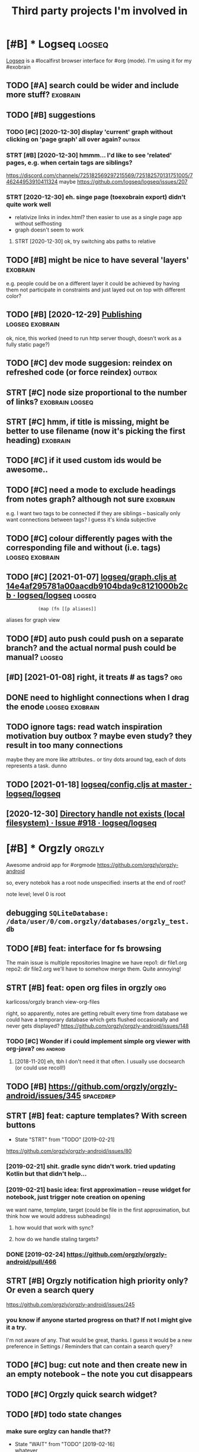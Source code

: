 #+TITLE: Third party projects I'm involved in
#+logseq_graph: false


* [#B] * Logseq                                                      :logseq:
:PROPERTIES:
:CUSTOM_ID: logseq
:END:
[[https://github.com/logseq/logseq#logseq][Logseq]] is a #localfirst browser interface for #org (mode). I'm using it for my #exobrain

** TODO [#A] search could be wider and include more stuff?         :exobrain:
:PROPERTIES:
:CREATED:  [2020-12-29]
:ID:       srchcldbwdrndncldmrstff
:END:
** TODO [#B] suggestions
:PROPERTIES:
:CREATED:  [2020-12-30]
:ID:       sggstns
:END:
*** TODO [#C] [2020-12-30] display 'current' graph without clicking on 'page graph' all over again? :outbox:
:PROPERTIES:
:ID:       dsplycrrntgrphwthtclckngnpggrphllvrgn
:END:
*** STRT [#B] [2020-12-30] hmmm... I'd like to see 'related' pages, e.g. when certain tags are siblings?
:PROPERTIES:
:ID:       hmmmdlktsrltdpgsgwhncrtntgsrsblngs
:END:
https://discord.com/channels/725182569297215569/725182570131751005/746244953910411324
maybe https://github.com/logseq/logseq/issues/207
*** STRT [2020-12-30] eh. singe page (toexobrain export) didn't quite work well
:PROPERTIES:
:ID:       hsngpgtxbrnxprtddntqtwrkwll
:END:
- relativize links in index.html? then easier to use as a single page app without selfhosting
- graph doesn't seem to work
**** STRT [2020-12-30] ok, try switching abs paths to relative
:PROPERTIES:
:ID:       ktryswtchngbspthstrltv
:END:
** TODO [#B] might be nice to have several 'layers'                :exobrain:
:PROPERTIES:
:CREATED:  [2021-01-09]
:ID:       mghtbncthvsvrllyrs
:END:
e.g. people could be on a different layer
it could be achieved by having them not participate in constraints and just layed out on top with different color?
** TODO [#B] [2020-12-29] [[https://logseq.github.io/page/publishing][Publishing]] :logseq:exobrain:
:PROPERTIES:
:ID:       slgsqgthbpgpblshngpblshng
:END:
ok, nice, this worked (need to run http server though, doesn't work as a fully static page?)
** TODO [#C] dev mode suggesion: reindex on refreshed code (or force reindex) :outbox:
:PROPERTIES:
:CREATED:  [2021-01-15]
:ID:       dvmdsggsnrndxnrfrshdcdrfrcrndx
:END:
** STRT [#C] node size proportional to the number of links? :exobrain:logseq:
:PROPERTIES:
:CREATED:  [2021-01-09]
:ID:       ndszprprtnltthnmbrflnks
:END:
** STRT [#C] hmm, if title is missing, might be better to use filename (now it's picking the first heading) :exobrain:
:PROPERTIES:
:CREATED:  [2020-12-29]
:ID:       hmmfttlsmssngmghtbbttrtsflnmnwtspckngthfrsthdng
:END:
** TODO [#C] if it used custom ids would be awesome..
:PROPERTIES:
:CREATED:  [2020-12-29]
:ID:       ftsdcstmdswldbwsm
:END:
** TODO [#C] need a mode to exclude headings from notes graph? although not sure :exobrain:
:PROPERTIES:
:CREATED:  [2021-01-06]
:ID:       ndmdtxcldhdngsfrmntsgrphlthghntsr
:END:
e.g. I want two tags to be connected if they are siblings -- basically only want connections between tags? I guess it's kinda subjective
** TODO [#C] colour differently pages with the corresponding file and without (i.e. tags) :logseq:exobrain:
:PROPERTIES:
:CREATED:  [2021-01-09]
:ID:       clrdffrntlypgswththcrrspndngflndwthttgs
:END:
** TODO [#C] [2021-01-07] [[https://github.com/logseq/logseq/blob/14e4af295781a00aacdb9104bda9c8121000b2cb/src/main/frontend/handler/graph.cljs#L112][logseq/graph.cljs at 14e4af295781a00aacdb9104bda9c8121000b2cb · logseq/logseq]] :logseq:
:PROPERTIES:
:ID:       sgthbcmlgsqlgsqblbfcdbbdcphcljstfcdbbdcbcblgsqlgsq
:END:
:             (map (fn [[p aliases]]

aliases for graph view
** TODO [#D] auto push could push on a separate branch? and the actual normal push could be manual? :logseq:
:PROPERTIES:
:CREATED:  [2021-01-06]
:ID:       tpshcldpshnsprtbrnchndthctlnrmlpshcldbmnl
:END:
** [#D] [2021-01-08] right, it treats # as tags?                        :org:
:PROPERTIES:
:ID:       rghtttrtsstgs
:END:
** DONE need to highlight connections when I drag the enode :logseq:exobrain:
:PROPERTIES:
:CREATED:  [2021-01-09]
:ID:       ndthghlghtcnnctnswhndrgthnd
:END:
** TODO ignore tags: read watch inspiration motivation buy outbox ? maybe even study? they result in too many connections
:PROPERTIES:
:CREATED:  [2021-01-17]
:ID:       gnrtgsrdwtchnsprtnmtvtnbyvnstdythyrsltntmnycnnctns
:END:
maybe they are more like attributes.. or tiny dots around tag, each of dots represents a task. dunno
** TODO [2021-01-18] [[https://github.com/logseq/logseq/blob/master/src/main/frontend/config.cljs#L18][logseq/config.cljs at master · logseq/logseq]]
:PROPERTIES:
:ID:       sgthbcmlgsqlgsqblbmstrsrclgsqcnfgcljstmstrlgsqlgsq
:END:

** [2020-12-30] [[https://github.com/logseq/logseq/issues/918][Directory handle not exists (local filesystem) · Issue #918 · logseq/logseq]]
:PROPERTIES:
:ID:       sgthbcmlgsqlgsqsssdrctryhtxstslclflsystmsslgsqlgsq
:END:

* [#B] * Orgzly                                                      :orgzly:
:PROPERTIES:
:ID:       rgzly
:END:
Awesome android app for #orgmode
https://github.com/orgzly/orgzly-android

so, every notebok has a root node
unspecified: inserts at the end of root?

note level; level 0 is root

** debugging ~SQLiteDatabase: /data/user/0/com.orgzly/databases/orgzly_test.db~
:PROPERTIES:
:ID:       dbggngsqltdtbsdtsrcmrgzlydtbssrgzlytstdb
:END:

** TODO [#B] feat: interface for fs browsing
:PROPERTIES:
:CREATED:  [2017-12-17]
:ID:       ftntrfcfrfsbrwsng
:END:

The main issue is multiple repositories
Imagine we have
repo1:
  dir
     file1.org
repo2:
  dir
     file2.org
we'll have to somehow merge them. Quite annoying!

** STRT [#B] feat: open org files in orgzly                             :org:
:PROPERTIES:
:CREATED:  [2018-01-10]
:ID:       ftpnrgflsnrgzly
:END:

karlicoss/orgzly branch view-org-files

right, so apparently, notes are getting rebuilt every time from database
we could have a temporary database which gets flushed occasionally and never gets displayed?
https://github.com/orgzly/orgzly-android/issues/148

*** TODO [#C] Wonder if i could implement simple org viewer with org-java? :org:android:
:PROPERTIES:
:CREATED:  [2018-08-29]
:ID:       wndrfcldmplmntsmplrgvwrwthrgjv
:END:
**** [2018-11-20] eh, tbh I don't need it that often. I usually use docsearch (or could use recoll!)
:PROPERTIES:
:ID:       htbhdntndtthtftnsllysdcsrchrcldsrcll
:END:

** TODO [#B] https://github.com/orgzly/orgzly-android/issues/345  :spacedrep:
:PROPERTIES:
:CREATED:  [2019-04-15]
:ID:       sgthbcmrgzlyrgzlyndrdsss
:END:

** STRT [#B] feat: capture templates? With screen buttons
:PROPERTIES:
:CREATED:  [2018-10-24]
:ID:       ftcptrtmpltswthscrnbttns
:END:
- State "STRT"      from "TODO"       [2019-02-21]
https://github.com/orgzly/orgzly-android/issues/80
*** [2019-02-21] shit. gradle sync didn't work. tried updating Kotlin but that didn't help...
:PROPERTIES:
:ID:       shtgrdlsyncddntwrktrdpdtngktlnbtthtddnthlp
:END:
*** [2019-02-21] basic idea: first approximation -- reuse widget for notebook, just trigger note creation on opening
:PROPERTIES:
:ID:       bscdfrstpprxmtnrswdgtfrntbkjsttrggrntcrtnnpnng
:END:
we want
name, template, target (could be file in the first approximation, but think how we would address subheadings)
**** how would that work with sync?
:PROPERTIES:
:ID:       hwwldthtwrkwthsync
:END:
**** how do we handle staling targets?
:PROPERTIES:
:ID:       hwdwhndlstlngtrgts
:END:
*** DONE [2019-02-24] https://github.com/orgzly/orgzly-android/pull/466
:PROPERTIES:
:ID:       sgthbcmrgzlyrgzlyndrdpll
:END:

** STRT [#B] Orgzly notification high priority only? Or even a search query
:PROPERTIES:
:CREATED:  [2018-10-05]
:ID:       rgzlyntfctnhghprrtynlyrvnsrchqry
:END:
https://github.com/orgzly/orgzly-android/issues/245
*** you know if anyone started progress on that? If not I might give it a try.
:PROPERTIES:
:ID:       yknwfnynstrtdprgrssnthtfntmghtgvttry
:END:
I'm not aware of any. That would be great, thanks.
I guess it would be a new preference in Settings / Reminders that can contain a search query?

** TODO [#C] bug: cut note and then create new in an empty notebook -- the note you cut disappears
:PROPERTIES:
:CREATED:  [2018-04-27]
:ID:       bgctntndthncrtnwnnmptyntbkthntyctdspprs
:END:

** TODO [#C] Orgzly quick search widget?
:PROPERTIES:
:CREATED:  [2019-04-03]
:ID:       rgzlyqcksrchwdgt
:END:

** TODO [#D] todo state changes
:PROPERTIES:
:CREATED:  [2019-02-16]
:ID:       tdsttchngs
:END:
*** make sure orglzy can handle that??
:PROPERTIES:
:ID:       mksrrglzycnhndltht
:END:
- State "WAIT"       from "TODO"       [2019-02-16] \\
  whatever


** TODO [#D] Orgzly archive
:PROPERTIES:
:CREATED:  [2018-06-11]
:ID:       rgzlyrchv
:END:
Would require support in notebook interface
*** [2019-02-10] there were some suggestions already, for tagging in particular https://github.com/orgzly/orgzly-android/issues/32
:PROPERTIES:
:ID:       thrwrsmsggstnslrdyfrtggngrsgthbcmrgzlyrgzlyndrdsss
:END:

** TODO [#C] [2019-02-10] Implement auto synchronization · Issue  · orgzly/orgzly-android :orgzly:
:PROPERTIES:
:ID:       mplmnttsynchrnztnssrgzlyrgzlyndrd
:END:
https://github.com/orgzly/orgzly-android/issues/8

** TODO [#D] Post about orgzly on fossdroid?
:PROPERTIES:
:CREATED:  [2019-11-03]
:ID:       pstbtrgzlynfssdrd
:END:

** TODO [#C] [2019-12-15] Detect org files in subfolders · Issue #225 · orgzly/orgzly-android
:PROPERTIES:
:ID:       dtctrgflsnsbfldrsssrgzlyrgzlyndrd
:END:
https://github.com/orgzly/orgzly-android/issues/225
: ctory tree with bunch of org files around it, and right now orgzly only detects the org files on top level. Would
*** [2019-12-15] Detect org files in subfolders · Issue #225 · orgzly/orgzly-android
:PROPERTIES:
:ID:       dtctrgflsnsbfldrsssrgzlyrgzlyndrd
:END:
https://github.com/orgzly/orgzly-android/issues/225
: Just checked out attern is having a directorytop level.
** [#D] [2020-07-11] [orgzly/orgzly-android] Detect org files in subfolders
:PROPERTIES:
:ID:       rgzlyrgzlyndrddtctrgflsnsbfldrs
:END:
: I switched from orgzly to markor exactly because of the lack of this feature. Yes, I know, these apps differs a lot, but I use them simply as a text editor. I'm still waiting when this will become available in orgzly. Why it's so hard to implement it?
* [#B] * syncthing                                                :syncthing:
:PROPERTIES:
:ID:       syncthng
:END:
https://syncthing.net
** TODO [#A] suggest heartbeats for syncthing?                        :cloud:
:PROPERTIES:
:CREATED:  [2020-06-16]
:ID:       sggsthrtbtsfrsyncthng
:END:
** TODO [#B] [2019-09-06] dschrempf/syncthing-resolve-conflicts: A small bash script that handles synchronization conflicts with Syncthing. Inspired by 'pacdiff' from Arch Linux. https://github.com/dschrempf/syncthing-resolve-conflicts
:PROPERTIES:
:ID:       dschrmpfsyncthngrslvcnflcchrmpfsyncthngrslvcnflcts
:END:

** TODO [#B] [2019-09-06] jjkramok/syncthing-conflict-notifier: Detects conflict files in a single syncthing shared folder and sends a push notification if conflicts are found. https://github.com/jjkramok/syncthing-conflict-notifier
:PROPERTIES:
:ID:       jjkrmksyncthngcnflctntfrdmjjkrmksyncthngcnflctntfr
:END:

** TODO [#C] commit conflict detector? show alter in the inteface
:PROPERTIES:
:CREATED:  [2020-06-17]
:ID:       cmmtcnflctdtctrshwltrnthntfc
:END:
*** [2020-12-19] eh? apparently it's already presetn? https://github.com/kozec/syncthing-gtk/issues/261
:PROPERTIES:
:ID:       hpprntlytslrdyprstnsgthbcmkzcsyncthnggtksss
:END:
interesting..
** TODO [#C] ok, syncthing paranoid should simply reuse logic in cloud-heartbeat :cloud:
:PROPERTIES:
:CREATED:  [2020-01-07]
:ID:       ksyncthngprndshldsmplyrslgcncldhrtbt
:END:
also probably belongs to the same repository altogether
** TODO [#C] had a bug: in pkm dir                                    :cloud:
:PROPERTIES:
:CREATED:  [2019-10-17]
:ID:       hdbgnpkmdr
:END:

TODO would be interesting to do fuzzing

1. before pkm (real dir) pkm/search (symlink) pkm/swoop (symlink)
UNSYNCED!
1. after pkm: symlink with the same files inside
sync was just stuck
** STRT [#D] Better indicator for syncthing? In mc and in gui?
:PROPERTIES:
:CREATED:  [2018-06-09]
:ID:       bttrndctrfrsyncthngnmcndng
:END:
Gui -- available, mc -- not sure how..
mm, doesn't look like there is a nice terminal interface?

** STRT [#C] run git gc occasionally? can remove quite a lot of objects... :cloud:
:PROPERTIES:
:CREATED:  [2020-06-07]
:ID:       rngtgcccsnllycnrmvqtltfbjcts
:END:
*** [2020-06-07] yeah, it's a really good idea.. wonder how to run it more often
:PROPERTIES:
:ID:       yhtsrllygddwndrhwtrntmrftn
:END:
** TODO [#C] issue with Out of sync items/ sync stuck at 99%
:PROPERTIES:
:CREATED:  [2020-04-12]
:ID:       sswthtfsynctmssyncstckt
:END:
not sure what exactly caused it, but basically was constantly showing local/global state mismatch

use the post request to reset the index (apparently no way from GUI)
https://docs.syncthing.net/rest/system-reset-post.html

Rest api is on GUI port, key is in advanced settings
https://docs.syncthing.net/dev/rest.html

** DONE [2019-04-17] implement more regular checks for syncthing?
:PROPERTIES:
:ID:       mplmntmrrglrchcksfrsyncthng
:END:
*** [2019-04-17] also allow selective syncing on mobile/wifi
:PROPERTIES:
:ID:       lsllwslctvsyncngnmblwf
:END:

** [2019-06-05] shit, weird. syncthing has got some sort of mismatch between GUI and web file/folder count; borg was showing differnt counts as well (script in dropbox that I used to check for differences) :cloud:
:PROPERTIES:
:ID:       shtwrdsyncthnghsgtsmsrtfmndrpbxthtsdtchckfrdffrncs
:END:
* [#B] * wildcard                                                  :wildcard:
:PROPERTIES:
:ID:       wldcrd
:END:
https://github.com/geoffreylitt/wildcard
related: #interop #malleable #spreadsheet

** TODO [#B] [2020-05-13] [[https://news.ycombinator.com/item?id=23165901][Ask HN: Anyone else upvote HN comments to track comments they have already read? | Hacker News]] :pkm:
:PROPERTIES:
:ID:       snwsycmbntrcmtmdskhnnynlskcmmntsthyhvlrdyrdhckrnws
:END:

** [#B] [2020-05-05] [[https://selectorgadget.com/][SelectorGadget: point and click CSS selectors]] :css:
:PROPERTIES:
:ID:       sslctrgdgtcmslctrgdgtpntndclckcssslctrs
:END:

** TODO [#B] [2020-05-11] [[https://twitter.com/karlicoss/status/1259893586365161472][(10) jestem króliczkiem on Twitter: "@jtraub аа, понял. Крутая идея, да! это было бы оч легко, даже не модифицируя экстеншн если бы браузеры разрешали экстеншнам друг на друге оперировать, а так можно будет добавить в Wildcard" / Twitter]]
:PROPERTIES:
:ID:       stwttrcmkrlcsssttsjstmkróбудетдобавитьвwldcrdtwttr
:END:
: аа, понял. Крутая идея, да!
: это было бы оч легко, даже не модифицируя экстеншн если бы браузеры разрешали экстеншнам друг на друге оперировать, а так можно будет добавить в Wildcard
** TODO [#B] ok, what if we combine them?     :promnesia:worldbrain:wildcard:
:PROPERTIES:
:CREATED:  [2020-05-11]
:ID:       kwhtfwcmbnthm
:END:
e.g. intercept AJAX request and store them in the database on your disk. Then, add some code to filter it and keep as the browser history?
** [#C] firefox logging
:PROPERTIES:
:CREATED:  [2020-05-07]
:ID:       frfxlggng
:END:
Another thing I noticed was [this bit](https://github.com/geoffreylitt/wildcard/blob/42fbb748a809aa84b7f6927a9aac02376f5bb926/src/site_adapters/domScrapingBase.ts#L112) logging errors all the time for adapters that don't have `scrapeAjax` (I'm on Firefox). I wonder if it's better to check for the att
** [#C] wip on DSL issue
:PROPERTIES:
:CREATED:  [2020-05-08]
:ID:       wpndslss
:END:
: > Usually I prefer DSLs embedded in a Turing-complete language to provide the TC escape hatch if needed, but here that's precisely what we don't want.
: 
: TODO why no escape hatch
: 
: I'm (as a somewhat experienced programmer) biased towards having a real programming language, because, because I've struggled with mediocre yaml/json DSL that end up reimplementeing half of the programming language in an incomrehensible ways. E.g. if you already know javascript, you end up frustrated with expressing in DSL what you'd otherwise have don in few lines of code. And the opposite: if you don't know how to program in the first place I'd be much rather
: 
: debugging somethine like
: 
: >  "xpath": "//*[@class='blog-item']/div[0]"
: 
: is kind of a nightmare for anyone, and you need the devtools and JS console for that
: 
: TODO something about ids
: 
: >  "querySelector": "._i24ijs"
: 
: Often (citation needed though) websites have completely dynamic ids, so you would need to do some sort of completely dynamic query to determine the content and the items
** TODO [#C] [2020-05-07] [[https://github.com/geoffreylitt/wildcard/issues/17][Restrict expressiveness of site adapters · Issue #17 · geoffreylitt/wildcard]]
:PROPERTIES:
:ID:       sgthbcmgffrylttwldcrdsssrsfstdptrsssgffrylttwldcrd
:END:
contribute to the discussion here
** TODO [#C] Generic scraping with chrome inspector?
:PROPERTIES:
:CREATED:  [2020-05-07]
:ID:       gnrcscrpngwthchrmnspctr
:END:
** TODO [#C] 'exploring queue', mark explored elements and never show them again :jonbo:wildcard:
:PROPERTIES:
:CREATED:  [2020-05-11]
:ID:       xplrngqmrkxplrdlmntsndnvrshwthmgn
:END:
** TODO [#C] [2020-05-11] bug: [[https://github.com/Vrroom][Vrroom]]
:PROPERTIES:
:ID:       bgsgthbcmvrrmvrrm
:END:
- load this page, then click 'repositories', wildcard doesn't show up (it should)
- then refresh (shows up, as expected)
- then go back -- it doesn't disappear (it should)
** TODO [#C] [2020-05-12] [[https://fraidyc.at/][Fraidycat]]
:PROPERTIES:
:ID:       sfrdyctfrdyct
:END:

** [#C] [2020-05-16] [[https://politepol.com/en/][Generate RSS feeds for any web page | PolitePol]]
:PROPERTIES:
:ID:       spltplcmngnrtrssfdsfrnywbpgpltpl
:END:
ok, nice so it allows you to choose elements dynamically, could be useful
** [#D] would be nice to keep images outside of the git repository... perhaps even prune
:PROPERTIES:
:CREATED:  [2020-05-07]
:ID:       wldbnctkpmgstsdfthgtrpstryprhpsvnprn
:END:
separate repository for binary assets is better


** [2020-05-26] [[https://twitter.com/jaredpalmer/status/1265298834906910729][(2) Jared Palmer on Twitter: "PSA: You can usually crank up Webpack rebuild/HMR speed by ~7x on TypeScript projects by doing this to your Webpack config in development. Diff to create-react-app: https://t.co/nMikcH4At8 https://t.co/TgPl5LUwLH" / Twitter]] :wildcard:
:PROPERTIES:
:ID:       stwttrcmjrdplmrsttsjrdplmstcnmkchtstctgpllwlhtwttr
:END:
: PSA: You can usually crank up Webpack rebuild/HMR speed by ~7x on TypeScript projects by doing this to your Webpack config in development.
* [#B] * sympy                                                        :sympy:
:PROPERTIES:
:ID:       sympy
:END:
related #sim #math

** TODO [#D] Add.matches???                                           :sympy:
:PROPERTIES:
:CREATED:  [2018-12-23]
:ID:       ddmtchs
:END:

** TODO [#D] use wild to deconstruct expressions?                     :sympy:
:PROPERTIES:
:CREATED:  [2018-12-28]
:ID:       swldtdcnstrctxprssns
:END:

** TODO [#D] started solving that system of DEs                       :sympy:
:PROPERTIES:
:CREATED:  [2018-12-28]
:ID:       strtdslvngthtsystmfds
:END:

** TODO [#D] try dsolveset??                                          :sympy:
:PROPERTIES:
:CREATED:  [2018-12-29]
:ID:       trydslvst
:END:

** [#D] [2018-12-24] Added a few rules for imageset simplification by hargup · Pull Request 7625 · sympy/sympy
:PROPERTIES:
:ID:       dddfwrlsfrmgstsmplfctnbyhrgppllrqstsympysympy
:END:
https://github.com/sympy/sympy/pull/7625/files
** DONE dsolve bug https://github.com/sympy/sympy/issues/15707        :sympy:
:PROPERTIES:
:CREATED:  [2018-12-29]
:ID:       dslvbgsgthbcmsympysympysss
:END:

** TODO [#D] add wave eq to sympy??                                   :sympy:
:PROPERTIES:
:CREATED:  [2018-12-23]
:ID:       ddwvqtsympy
:END:
- 1st order linear homogeneous partial differential equations
  with constant coefficients.
- 1st order linear general partial differential equations
  with constant coefficients.
- 1st order linear partial differential equations with
  variable coefficients.
* [#B] * materialistic app for #hackernews
:PROPERTIES:
:ID:       mtrlstcppfrhckrnws
:END:
** TODO [2019-12-21] [#C] set link as a title when sharing??
:PROPERTIES:
:ID:       cstlnksttlwhnshrng
:END:
https://github.com/hidroh/materialistic/issues/1075

** TODO [#C] Hn materialistic: change view on press
:PROPERTIES:
:CREATED:  [2019-11-27]
:ID:       hnmtrlstcchngvwnprss
:END:

** TODO [#C] Hn Materialistic: comment icon is way too large for the number of comments
:PROPERTIES:
:CREATED:  [2019-11-27]
:ID:       hnmtrlstccmmntcnswytlrgfrthnmbrfcmmnts
:END:

* [#C] * git-bug                                                     :gitbug:
:PROPERTIES:
:ID:       gtbg
:END:
related #git #github #decentralize
** TODO [#C] [2020-11-02] git-bug isn't syncing PRs?
:PROPERTIES:
:ID:       gtbgsntsyncngprs
:END:
** TODO [#C] [2020-11-21] [[https://github.com/MichaelMure/git-bug/blob/b3318335986618388637a9d35d68b39633e4548a/bridge/core/import.go#L54][git-bug/import.go at b3318335986618388637a9d35d68b39633e4548a · MichaelMure/git-bug]]
:PROPERTIES:
:ID:       sgthbcmmchlmrgtbgblbbddbblgtbgmprtgtbddbmchlmrgtbg
:END:
ugh fuck, this should go to stderr?
* [#C] * Hypothesis                                              :hypothesis:
:PROPERTIES:
:ID:       hypthss
:END:
** TODO [#C] need to color my and other people highlights in diff colors
:PROPERTIES:
:ID:       ndtclrmyndthrpplhghlghtsndffclrs
:END:
** STRT [#C] [2018-06-11] just be a bit more explicit about not logged in
:PROPERTIES:
:ID:       jstbbtmrxplctbtntlggdn
:END:
*** DONE [#D] ok, what I actually want is the extension to be more vocal about logouts
:PROPERTIES:
:ID:       kwhtctllywntsthxtnsntbmrvclbtlgts
:END:
https://github.com/hypothesis/client/issues/12
*** DONE [2019-02-20] https://github.com/hypothesis/client/pull/967
:PROPERTIES:
:ID:       sgthbcmhypthssclntpll
:END:
*** [2019-06-27] ok, it was partially resolved, at least it expands the sidebar now. Swill major problem for usability though, can easily disapppoint new users.
:PROPERTIES:
:ID:       ktwsprtllyrslvdtlsttxpndsbltythghcnslydspppntnwsrs
:END:

** TODO [#C] [2019-02-20] hypothesis/client: The Hypothesis web-based annotation client.
:PROPERTIES:
:ID:       hypthssclntthhypthsswbbsdnnttnclnt
:END:
https://github.com/hypothesis/client
: Join us on Slack - request an invite or log in once you've already created an account - or in #hypothes.is on freenode for discussion.
: If you'd like to contribute to the project, you should consider subscribing to the development mailing list, where we can help you plan your contributions.
*** TODO [2021-01-16] disuss about cannon                     :cannon:outbox:
:PROPERTIES:
:ID:       dsssbtcnnn
:END:

** TODO [#C] doesn't work on hackernews, some content-security policy thing :hypothesis:
:PROPERTIES:
:CREATED:  [2020-02-27]
:ID:       9bb9447f-2075-4d30-a9d6-909bc952fccb
:END:
** [2020-05-05] [[https://gist.github.com/mGBUfLn9/7cadffcf7c3c23b7376350165a67735f][history.txt]] :hypothesis:annotation:
:PROPERTIES:
:ID:       sgstgthbcmmgbflncdffcfccbfhstrytxt
:END:
doesn't work on github?? ugh.
** [#C] [2019-07-18] John Maynard Keynes: "Newton, the Man"
:PROPERTIES:
:ID:       jhnmynrdkynsnwtnthmn
:END:
about:reader?url=http%3A%2F%2Fwww-history.mcs.st-and.ac.uk%2FExtras%2FKeynes_Newton.html
hmm, hypothesis doesn't work with Firefox reading mode?
* [#D] * tantivy                                                    :tantivy:
:PROPERTIES:
:ID:       tntvy
:END:
Search indexer on Rust
https://github.com/tantivy-search/tantivy
related #search
** TODO [#D] Try search as you type on Wikipedia                    :tantivy:
:PROPERTIES:
:CREATED:  [2019-11-15]
:ID:       trysrchsytypnwkpd
:END:
https://github.com/tantivy-search/tantivy-cli#indexing-the-document-index

** TODO [#D] host wikipedia backend for a bit and give a frontend link to github issue :tantivy:
:PROPERTIES:
:CREATED:  [2019-11-18]
:ID:       hstwkpdbckndfrbtndgvfrntndlnktgthbss
:END:
** TODO [#D] tantivy-py: need to bump version to -dev or something? :tantivy:
:PROPERTIES:
:CREATED:  [2019-11-18]
:ID:       tntvypyndtbmpvrsntdvrsmthng
:END:


* [#D] * twint                                                        :twint:
:PROPERTIES:
:ID:       twnt
:END:
related: #twitter

** TODO not sure about --profile-full??                               :twint:
:PROPERTIES:
:CREATED:  [2020-04-14]
:ID:       ntsrbtprflfll
:END:
: twint -u karlicoss --database tweets3.db --profile-full
** TODO hmm. it looks like it can't parse tweet ids??                 :twint:
:PROPERTIES:
:CREATED:  [2020-04-14]
:ID:       hmmtlkslktcntprstwtds
:END:
: CRITICAL:root:twint.get:Tweet:time data '' does not match format '%Y-%m-%d %H:%M:%S'
: CRITICAL:root:twint.get:Tweet:time data '' does not match format '%Y-%m-%d %H:%M:%S'
: CRITICAL:root:twint.get:Tweet:time data '' does not match format '%Y-%m-%d %H:%M:%S'
: 1249982874150932480 2020-04-14 09:48:35 BST <karlicoss> I love it, one of the best physics textbooks I know ! Will probably take  years for me to fully grasp, but it's very pleasant to read! https://twitter.com/JakobSchwich/status/1249569424622878720 …
: 1249856617031630848 2020-04-14 01:26:53 BST <karlicoss> I'm almost sure you've seen it, but this is a fascinating read:  https://slatestarcodex.com/2014/03/17/what-universal-human-experiences-are-you-missing-without-realizing-it/ … (comments too!)
: 1249820865593847814 2020-04-13 23:04:49 BST <karlicoss> It's probably for the first time in years when I actually liked some user interface. Wow.
: 1249820017576890368 2020-04-13 23:01:27 BST <karlicoss> Wow, I've just used @liberapay for the first time, and it's been *increadibly* pleasant.  Clean, functional and text-centered interface. No bullshit, you can clearly see who you pay, how and when.
: CRITICAL:root:twint.get:Tweet:time data '' does not match format '%Y-%m-%d %H:%M:%S'
: CRITICAL:root:twint.get:Tweet:time data '' does not match format '%Y-%m-%d %H:%M:%S'
: 1249586565417963520 2020-04-13 07:33:48 BST <karlicoss> this is, in part, why I stopped listening podcasts

** [2020-04-13] [[https://news.ycombinator.com/item?id=22843225#22854995][Show HN: Twint – Twitter scraping tool written in Python | Hacker News]] :twint:promnesia:hpi:
:PROPERTIES:
:ID:       snwsycmbntrcmtmdshwhntwntcrpngtlwrttnnpythnhckrnws
:END:
hmm maybe use it real quick?
*** [2020-04-14] [[https://github.com/twintproject/twint/wiki][Home · twintproject/twint Wiki]] :hpi:
:PROPERTIES:
:ID:       sgthbcmtwntprjcttwntwkhmtwntprjcttwntwk
:END:
maybe use github wiki?
* CNCL [#D] * org-sync
:PROPERTIES:
:ID:       rgsync
:END:
https://github.com/arbox/org-sync
syncing #github issues with #org mode
using #gitbug instead now
** CNCL [#D] [2019-12-27] not sure if I like sorting by modified time... OPEN and id is better :orgsync:
:PROPERTIES:
:ID:       ntsrflksrtngbymdfdtmpnnddsbttr
:END:
** CNCL [#D] [2020-04-12] for org-sync thing -- could keep private notes in a separate file, but link into ids? :github:
:PROPERTIES:
:ID:       frrgsyncthngcldkpprvtntsnsprtflbtlnkntds
:END:

* --------------------------------
:PROPERTIES:
:ID:       23391_23427
:END:

* STRT [#C] share link and content                                    :tusky:
:PROPERTIES:
:CREATED:  [2020-01-22]
:ID:       shrlnkndcntnt
:END:
** [2020-01-25] https://github.com/tuskyapp/Tusky/issues/1655
:PROPERTIES:
:ID:       sgthbcmtskypptskysss
:END:

* TODO [#C] validate systemd?                                       :pyinfra:
:PROPERTIES:
:CREATED:  [2020-06-15]
:ID:       vldtsystmd
:END:
* TODO [#D] ncmpcpp file name too long                                  :mpd:
:PROPERTIES:
:ID:       ncmpcppflnmtlng
:END:
годы пройдут часть 1
* TODO [#D] update miniflux docs, mention that ~CLEANUP_ARCHIVE_READ_DAYS~ docs
:PROPERTIES:
:CREATED:  [2020-07-01]
:ID:       pdtmnflxdcsmntnthtclnprchvrddysdcs
:END:

https://github.com/miniflux/miniflux/blob/f9a773ab18815a57e74bedc243ede1ad70e89917/storage/entry.go#L224
* TODO [#D] PR in toastify for innerHTML
:PROPERTIES:
:CREATED:  [2020-02-18]
:ID:       73aa3f9e-b214-4913-91d3-436eac2b5ff5
:END:
* TODO [#C] [2019-09-08] Validate inputs before saving · Issue #2 · fregante/webext-options-sync
:PROPERTIES:
:ID:       vldtnptsbfrsvngssfrgntwbxtptnssync
:END:
https://github.com/fregante/webext-options-sync/issues/2
* STRT [#C] problem with escaping table name                       :visidata:
:PROPERTIES:
:CREATED:  [2020-07-31]
:ID:       prblmwthscpngtblnm
:END:
/usr/lib/python3/dist-packages/visidata/loaders/sqlite.py
:     def reload(self):
:        tblname = self.tableName
:        self.columns = self.getColumns(tblname)
:        r = self.conn.execute('SELECT COUNT(*) FROM "%s"' % tblname).fetchall()
:        rowcount = r[0][0]
:        self.rows = []
:        for row in Progress(self.conn.execute('SELECT * FROM "%s"' % tblname), total=rowcount-1):
:            self.addRow(row)
: 
:    def getColumns(self, tableName):
:        cols = []
:        for i, r in enumerate(self.conn.execute('PRAGMA TABLE_INFO("%s")' % tableName)):
* TODO [#D] Allow users to mark posts as searchable/not searchable? :mastodon:
:PROPERTIES:
:CREATED:  [2019-09-10]
:ID:       llwsrstmrkpstsssrchblntsrchbl
:END:
